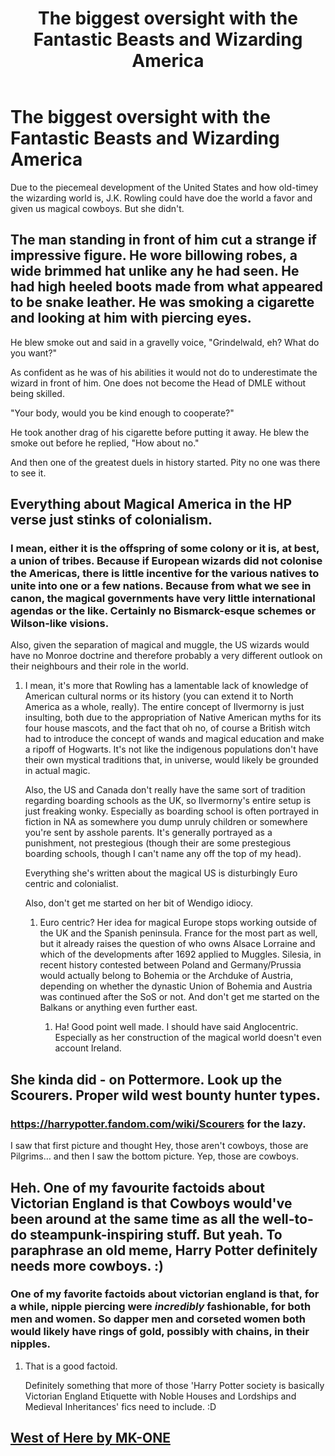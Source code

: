 #+TITLE: The biggest oversight with the Fantastic Beasts and Wizarding America

* The biggest oversight with the Fantastic Beasts and Wizarding America
:PROPERTIES:
:Author: 3straits
:Score: 34
:DateUnix: 1585118007.0
:DateShort: 2020-Mar-25
:FlairText: Discussion
:END:
Due to the piecemeal development of the United States and how old-timey the wizarding world is, J.K. Rowling could have doe the world a favor and given us magical cowboys. But she didn't.


** The man standing in front of him cut a strange if impressive figure. He wore billowing robes, a wide brimmed hat unlike any he had seen. He had high heeled boots made from what appeared to be snake leather. He was smoking a cigarette and looking at him with piercing eyes.

He blew smoke out and said in a gravelly voice, "Grindelwald, eh? What do you want?"

As confident as he was of his abilities it would not do to underestimate the wizard in front of him. One does not become the Head of DMLE without being skilled.

"Your body, would you be kind enough to cooperate?"

He took another drag of his cigarette before putting it away. He blew the smoke out before he replied, "How about no."

And then one of the greatest duels in history started. Pity no one was there to see it.
:PROPERTIES:
:Author: HHrPie
:Score: 29
:DateUnix: 1585120979.0
:DateShort: 2020-Mar-25
:END:


** Everything about Magical America in the HP verse just stinks of colonialism.
:PROPERTIES:
:Author: Vivec_lore
:Score: 6
:DateUnix: 1585157916.0
:DateShort: 2020-Mar-25
:END:

*** I mean, either it is the offspring of some colony or it is, at best, a union of tribes. Because if European wizards did not colonise the Americas, there is little incentive for the various natives to unite into one or a few nations. Because from what we see in canon, the magical governments have very little international agendas or the like. Certainly no Bismarck-esque schemes or Wilson-like visions.

Also, given the separation of magical and muggle, the US wizards would have no Monroe doctrine and therefore probably a very different outlook on their neighbours and their role in the world.
:PROPERTIES:
:Author: Hellstrike
:Score: 6
:DateUnix: 1585164380.0
:DateShort: 2020-Mar-25
:END:

**** I mean, it's more that Rowling has a lamentable lack of knowledge of American cultural norms or its history (you can extend it to North America as a whole, really). The entire concept of Ilvermorny is just insulting, both due to the appropriation of Native American myths for its four house mascots, and the fact that oh no, of course a British witch had to introduce the concept of wands and magical education and make a ripoff of Hogwarts. It's not like the indigenous populations don't have their own mystical traditions that, in universe, would likely be grounded in actual magic.

Also, the US and Canada don't really have the same sort of tradition regarding boarding schools as the UK, so Ilvermorny's entire setup is just freaking wonky. Especially as boarding school is often portrayed in fiction in NA as somewhere you dump unruly children or somewhere you're sent by asshole parents. It's generally portrayed as a punishment, not prestegious (though their are some prestegious boarding schools, though I can't name any off the top of my head).

Everything she's written about the magical US is disturbingly Euro centric and colonialist.

Also, don't get me started on her bit of Wendigo idiocy.
:PROPERTIES:
:Author: VariableCausality
:Score: 4
:DateUnix: 1585234061.0
:DateShort: 2020-Mar-26
:END:

***** Euro centric? Her idea for magical Europe stops working outside of the UK and the Spanish peninsula. France for the most part as well, but it already raises the question of who owns Alsace Lorraine and which of the developments after 1692 applied to Muggles. Silesia, in recent history contested between Poland and Germany/Prussia would actually belong to Bohemia or the Archduke of Austria, depending on whether the dynastic Union of Bohemia and Austria was continued after the SoS or not. And don't get me started on the Balkans or anything even further east.
:PROPERTIES:
:Author: Hellstrike
:Score: 7
:DateUnix: 1585235079.0
:DateShort: 2020-Mar-26
:END:

****** Ha! Good point well made. I should have said Anglocentric. Especially as her construction of the magical world doesn't even account Ireland.
:PROPERTIES:
:Author: VariableCausality
:Score: 5
:DateUnix: 1585237453.0
:DateShort: 2020-Mar-26
:END:


** She kinda did - on Pottermore. Look up the Scourers. Proper wild west bounty hunter types.
:PROPERTIES:
:Author: Taure
:Score: 7
:DateUnix: 1585125807.0
:DateShort: 2020-Mar-25
:END:

*** [[https://harrypotter.fandom.com/wiki/Scourers]] for the lazy.

I saw that first picture and thought Hey, those aren't cowboys, those are Pilgrims... and then I saw the bottom picture. Yep, those are cowboys.
:PROPERTIES:
:Author: Nyanmaru_San
:Score: 3
:DateUnix: 1585155181.0
:DateShort: 2020-Mar-25
:END:


** Heh. One of my favourite factoids about Victorian England is that Cowboys would've been around at the same time as all the well-to-do steampunk-inspiring stuff. But yeah. To paraphrase an old meme, Harry Potter definitely needs more cowboys. :)
:PROPERTIES:
:Author: Avalon1632
:Score: 4
:DateUnix: 1585152926.0
:DateShort: 2020-Mar-25
:END:

*** One of my favorite factoids about victorian england is that, for a while, nipple piercing were /incredibly/ fashionable, for both men and women. So dapper men and corseted women both would likely have rings of gold, possibly with chains, in their nipples.
:PROPERTIES:
:Author: Astramancer_
:Score: 8
:DateUnix: 1585161841.0
:DateShort: 2020-Mar-25
:END:

**** That is a good factoid.

Definitely something that more of those 'Harry Potter society is basically Victorian England Etiquette with Noble Houses and Lordships and Medieval Inheritances' fics need to include. :D
:PROPERTIES:
:Author: Avalon1632
:Score: 4
:DateUnix: 1585163114.0
:DateShort: 2020-Mar-25
:END:


** [[https://m.fanfiction.net/s/10015981/1/][West of Here by MK-ONE]]
:PROPERTIES:
:Score: 3
:DateUnix: 1585147100.0
:DateShort: 2020-Mar-25
:END:

